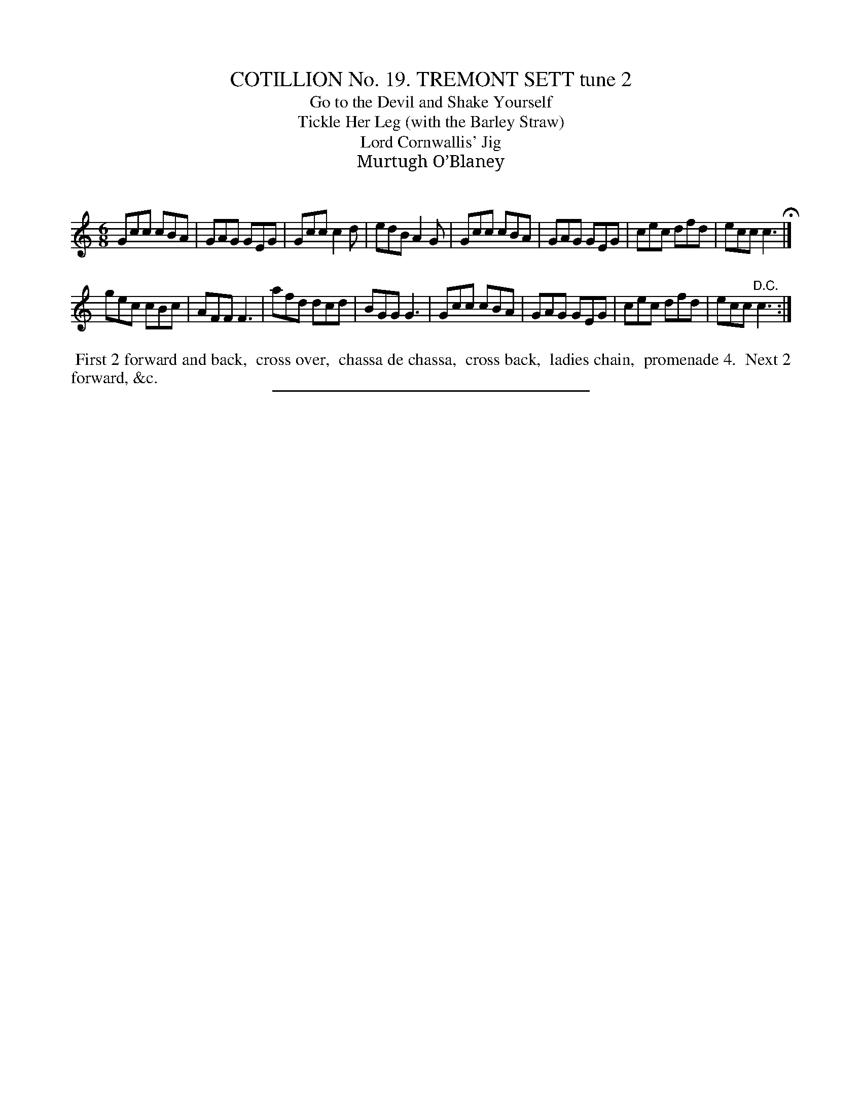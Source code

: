 X: 31202
T: COTILLION No. 19. TREMONT SETT tune 2
T: Go to the Devil and Shake Yourself
T: Tickle Her Leg (with the Barley Straw)
T: Lord Cornwallis' Jig
T: Murtugh O’Blaney
C:
%R: jig
B: Elias Howe "The Musician's Companion" Part 3 1844 p.120 #2
S: http://imslp.org/wiki/The_Musician's_Companion_(Howe,_Elias)
Z: 2015 John Chambers <jc:trillian.mit.edu>
M: 6/8
L: 1/8
K: C
% - - - - - - - - - - - - - - - - - - - - - - - - - - - - -
Gcc cBA | GAG GEG | Gcc c2d | edB A2G |\
Gcc cBA | GAG GEG | cec dfd | ecc c3 H|]
gec cBc | AFF F3 | afd dcd | BGG G3 |\
Gcc cBA | GAG GEG | cec dfd | ecc "^D.C."c3 :|
% - - - - - - - - - - Dance description - - - - - - - - - -
%%begintext align
%% First 2 forward and back,
%% cross over,
%% chassa de chassa,
%% cross back,
%% ladies chain,
%% promenade 4.
%% Next 2 forward, &c.
%%endtext
% - - - - - - - - - - - - - - - - - - - - - - - - - - - - -
%%sep 1 1 300

